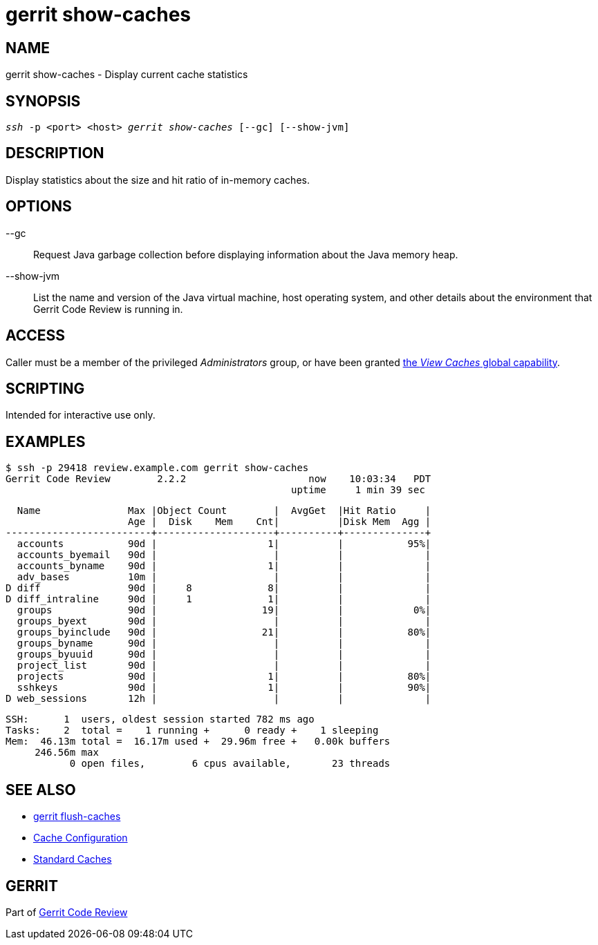 gerrit show-caches
===================

NAME
----
gerrit show-caches - Display current cache statistics

SYNOPSIS
--------
[verse]
'ssh' -p <port> <host> 'gerrit show-caches' [--gc] [--show-jvm]

DESCRIPTION
-----------
Display statistics about the size and hit ratio of in-memory caches.

OPTIONS
-------
--gc::
	Request Java garbage collection before displaying information
	about the Java memory heap.

--show-jvm::
	List the name and version of the Java virtual machine, host
	operating system, and other details about the environment
	that Gerrit Code Review is running in.

ACCESS
------
Caller must be a member of the privileged 'Administrators' group,
or have been granted
link:access-control.html#capability_viewCaches[the 'View Caches' global capability].

SCRIPTING
---------
Intended for interactive use only.

EXAMPLES
--------

====
	$ ssh -p 29418 review.example.com gerrit show-caches
	Gerrit Code Review        2.2.2                     now    10:03:34   PDT
	                                                 uptime     1 min 39 sec
	
	  Name               Max |Object Count        |  AvgGet  |Hit Ratio     |
	                     Age |  Disk    Mem    Cnt|          |Disk Mem  Agg |
	-------------------------+--------------------+----------+--------------+
	  accounts           90d |                   1|          |           95%|
	  accounts_byemail   90d |                    |          |              |
	  accounts_byname    90d |                   1|          |              |
	  adv_bases          10m |                    |          |              |
	D diff               90d |     8             8|          |              |
	D diff_intraline     90d |     1             1|          |              |
	  groups             90d |                  19|          |            0%|
	  groups_byext       90d |                    |          |              |
	  groups_byinclude   90d |                  21|          |           80%|
	  groups_byname      90d |                    |          |              |
	  groups_byuuid      90d |                    |          |              |
	  project_list       90d |                    |          |              |
	  projects           90d |                   1|          |           80%|
	  sshkeys            90d |                   1|          |           90%|
	D web_sessions       12h |                    |          |              |
	
	SSH:      1  users, oldest session started 782 ms ago
	Tasks:    2  total =    1 running +      0 ready +    1 sleeping
	Mem:  46.13m total =  16.17m used +  29.96m free +   0.00k buffers
	     246.56m max
	           0 open files,        6 cpus available,       23 threads
====

SEE ALSO
--------

* link:cmd-flush-caches.html[gerrit flush-caches]
* link:config-gerrit.html#cache[Cache Configuration]
* link:config-gerrit.html#cache_names[Standard Caches]

GERRIT
------
Part of link:index.html[Gerrit Code Review]
